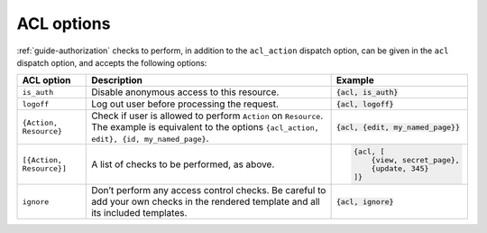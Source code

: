 ACL options
-----------

:ref:`guide-authorization` checks to perform, in addition to the
``acl_action`` dispatch option, can be given in the ``acl`` dispatch
option, and accepts the following options:

+------------------------+-----------------------------------------------+------------------------------------+
|ACL option              |Description                                    |Example                             |
+========================+===============================================+====================================+
|``is_auth``             |Disable anonymous access to this resource.     |:code:`{acl, is_auth}`              |
+------------------------+-----------------------------------------------+------------------------------------+
|``logoff``              |Log out user before processing the request.    |:code:`{acl, logoff}`               |
+------------------------+-----------------------------------------------+------------------------------------+
|``{Action, Resource}``  |Check if user is allowed to perform ``Action`` |:code:`{acl, {edit, my_named_page}}`|
|                        |on ``Resource``. The example is equivalent to  |                                    |
|                        |the options ``{acl_action, edit}, {id,         |                                    |
|                        |my_named_page}``.                              |                                    |
+------------------------+-----------------------------------------------+------------------------------------+
|``[{Action, Resource}]``|A list of checks to be performed, as above.    |.. code:: erlang                    |
|                        |                                               |                                    |
|                        |                                               |    {acl, [                         |
|                        |                                               |        {view, secret_page},        |
|                        |                                               |        {update, 345}               |
|                        |                                               |    ]}                              |
+------------------------+-----------------------------------------------+------------------------------------+
|``ignore``              |Don’t perform any access control checks.       |:code:`{acl, ignore}`               |
|                        |Be careful to add your own checks in the       |                                    |
|                        |rendered template and all its included         |                                    |
|                        |templates.                                     |                                    |
+------------------------+-----------------------------------------------+------------------------------------+
